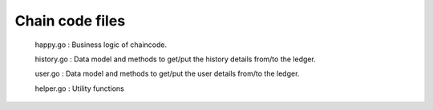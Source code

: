  
Chain code files 
-----------------
 happy.go :  Business logic of chaincode.
 
 history.go    :  Data model and methods to get/put the history details from/to the ledger.
 
 user.go       :  Data model and methods to get/put the user details from/to the ledger.
 
 helper.go     :  Utility functions